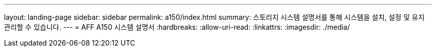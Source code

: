 ---
layout: landing-page 
sidebar: sidebar 
permalink: a150/index.html 
summary: 스토리지 시스템 설명서를 통해 시스템을 설치, 설정 및 유지 관리할 수 있습니다. 
---
= AFF A150 시스템 설명서
:hardbreaks:
:allow-uri-read: 
:linkattrs: 
:imagesdir: ./media/


